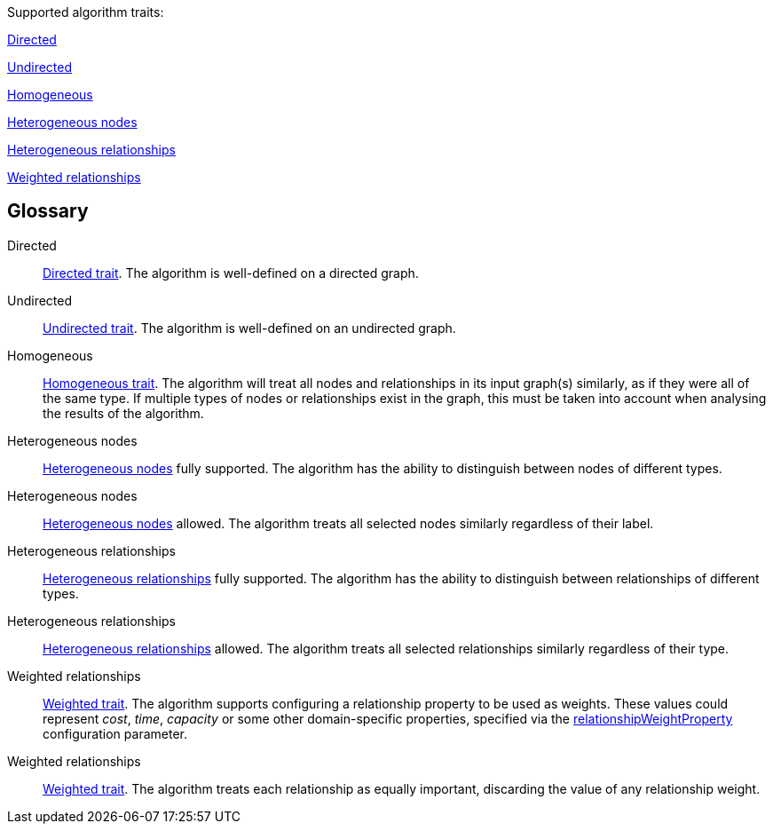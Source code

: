 .Supported algorithm traits:
[.graph-variants, caption=]
--
ifdef::directed[]
[.supported]
endif::[]
ifndef::directed[]
[.not-supported]
endif::[]
<<directed>>

ifdef::undirected[]
[.supported]
endif::[]
ifndef::undirected[]
[.not-supported]
endif::[]
<<undirected>>

ifdef::homogeneous[]
[.supported]
endif::[]
ifndef::homogeneous[]
[.not-supported]
endif::[]
<<homogeneous>>

ifdef::heterogeneous-nodes[]
[.supported]
<<heterogeneous-nodes>>
endif::[]
ifndef::heterogeneous-nodes[]
[.allowed]
<<heterogeneous-nodes-allowed>>
endif::[]

ifdef::heterogeneous-rels[]
[.supported]
<<heterogeneous-rels>>
endif::[]
ifndef::heterogeneous-rels[]
[.allowed]
<<heterogeneous-rels-allowed>>
endif::[]

ifdef::weighted[]
[.supported]
<<weighted>>
endif::[]
ifndef::weighted[]
[.allowed]
<<weighted-allowed>>
endif::[]
--

[discrete.glossary]
== Glossary

[glossary]
[[directed]]Directed:: xref:introduction.adoc#introduction-algorithms-directed[Directed trait]. The algorithm is well-defined on a directed graph.

[[undirected]]Undirected:: xref:introduction.adoc#introduction-algorithms-undirected[Undirected trait]. The algorithm is well-defined on an undirected graph.

[[homogeneous]]Homogeneous:: xref:introduction.adoc#introduction-algorithms-homogeneous[Homogeneous trait]. The algorithm will treat all nodes and relationships in its input graph(s) similarly, as if they were all of the same type. If multiple types of nodes or relationships exist in the graph, this must be taken into account when analysing the results of the algorithm.

[[heterogeneous-nodes]]Heterogeneous nodes:: xref:introduction.adoc#introduction-algorithms-heterogeneous-nodes[Heterogeneous nodes] fully supported. The algorithm has the ability to distinguish between nodes of different types.

[[heterogeneous-nodes-allowed]]Heterogeneous nodes:: xref:introduction.adoc#introduction-algorithms-heterogeneous-nodes[Heterogeneous nodes] allowed. The algorithm treats all selected nodes similarly regardless of their label.

[[heterogeneous-rels]]Heterogeneous relationships:: xref:introduction.adoc#introduction-algorithms-heterogeneous-rels[Heterogeneous relationships] fully supported. The algorithm has the ability to distinguish between relationships of different types.

[[heterogeneous-rels-allowed]]Heterogeneous relationships:: xref:introduction.adoc#introduction-algorithms-heterogeneous-rels[Heterogeneous relationships] allowed. The algorithm treats all selected relationships similarly regardless of their type.

[[weighted]]Weighted relationships:: xref:introduction.adoc#introduction-algorithms-weighted[Weighted trait]. The algorithm supports configuring a relationship property to be used as weights. These values could represent _cost_, _time_, _capacity_ or some other domain-specific properties, specified via the xref:common-usage/running-algos.adoc#common-configuration-relationship-weight-property[relationshipWeightProperty] configuration parameter.

[[weighted-allowed]]Weighted relationships:: xref:introduction.adoc#introduction-algorithms-weighted[Weighted trait]. The algorithm treats each relationship as equally important, discarding the value of any relationship weight.